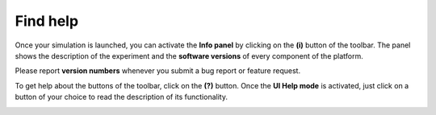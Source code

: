 .. _web-cockpit-find-help:

Find help
=========



Once your simulation is launched, you can activate the **Info panel** by clicking on the **(i)** button of the toolbar.
The panel shows the description of the experiment and the **software versions** of every component of the platform.


.. image:: images/gz3d-info-panel.jpg
    :align: center
    :width: 100%



Please report **version numbers** whenever you submit a bug report or feature request.



To get help about the buttons of the toolbar, click on the **(?)** button.
Once the **UI Help mode** is activated, just click on a button of your choice to read the description of its functionality.

.. image:: images/gz3d-help-panel.jpg
    :align: center
    :width: 100%




